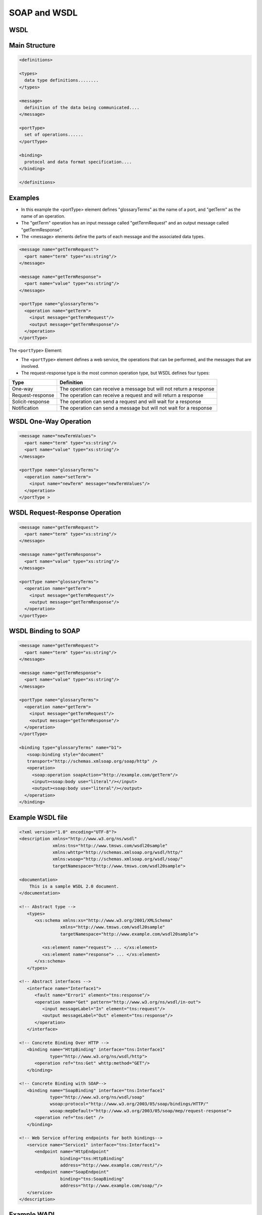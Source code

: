 SOAP and WSDL
=============


WSDL
-------------------------------------------------------------------------------
.. glossary::

    WSDL
    Web Services Description Language
        is an XML-based interface description language that is used for describing the functionality offered by a web service. The acronym is also used for any specific WSDL description of a web service (also referred to as a WSDL file), which provides a machine-readable description of how the service can be called, what parameters it expects, and what data structures it returns. Therefore, its purpose is roughly similar to that of a type signature in a programming language :cite:`DefinitionWSDL`.

    WADL
    Web Application Description Language
        Machine-readable XML description of HTTP-based web services. WADL models the resources provided by a service and the relationships between them.[1] WADL is intended to simplify the reuse of web services that are based on the existing HTTP architecture of the Web. It is platform and language independent and aims to promote reuse of applications beyond the basic use in a web browser.

        WADL was submitted to the World Wide Web Consortium by Sun Microsystems on 31 August 2009, but the consortium has no current plans to standardize it. WADL is the REST equivalent of SOAP's Web Services Description Language (WSDL), which can also be used to describe REST web services.

Main Structure
--------------

.. code-block:: xml

    <definitions>

    <types>
      data type definitions........
    </types>

    <message>
      definition of the data being communicated....
    </message>

    <portType>
      set of operations......
    </portType>

    <binding>
      protocol and data format specification....
    </binding>

    </definitions>


Examples
--------
* In this example the <portType> element defines "glossaryTerms" as the name of a port, and "getTerm" as the name of an operation.
* The "getTerm" operation has an input message called "getTermRequest" and an output message called "getTermResponse".
* The <message> elements define the parts of each message and the associated data types.

.. code-block:: xml

    <message name="getTermRequest">
      <part name="term" type="xs:string"/>
    </message>

    <message name="getTermResponse">
      <part name="value" type="xs:string"/>
    </message>

    <portType name="glossaryTerms">
      <operation name="getTerm">
        <input message="getTermRequest"/>
        <output message="getTermResponse"/>
      </operation>
    </portType>

The ``<portType>`` Element:

* The ``<portType>`` element defines a web service, the operations that can be performed, and the messages that are involved.
* The request-response type is the most common operation type, but WSDL defines four types:

.. csv-table::
    :header-rows: 1

    "Type", "Definition"
    "One-way", "The operation can receive a message but will not return a response"
    "Request-response", "The operation can receive a request and will return a response"
    "Solicit-response", "The operation can send a request and will wait for a response"
    "Notification", "The operation can send a message but will not wait for a response"


WSDL One-Way Operation
----------------------
.. code-block:: xml

    <message name="newTermValues">
      <part name="term" type="xs:string"/>
      <part name="value" type="xs:string"/>
    </message>

    <portType name="glossaryTerms">
      <operation name="setTerm">
        <input name="newTerm" message="newTermValues"/>
      </operation>
    </portType >


WSDL Request-Response Operation
-------------------------------
.. code-block:: xml

    <message name="getTermRequest">
      <part name="term" type="xs:string"/>
    </message>

    <message name="getTermResponse">
      <part name="value" type="xs:string"/>
    </message>

    <portType name="glossaryTerms">
      <operation name="getTerm">
        <input message="getTermRequest"/>
        <output message="getTermResponse"/>
      </operation>
    </portType>


WSDL Binding to SOAP
--------------------
.. code-block:: xml

    <message name="getTermRequest">
      <part name="term" type="xs:string"/>
    </message>

    <message name="getTermResponse">
      <part name="value" type="xs:string"/>
    </message>

    <portType name="glossaryTerms">
      <operation name="getTerm">
        <input message="getTermRequest"/>
        <output message="getTermResponse"/>
      </operation>
    </portType>

    <binding type="glossaryTerms" name="b1">
       <soap:binding style="document"
       transport="http://schemas.xmlsoap.org/soap/http" />
       <operation>
         <soap:operation soapAction="http://example.com/getTerm"/>
         <input><soap:body use="literal"/></input>
         <output><soap:body use="literal"/></output>
      </operation>
    </binding>

Example WSDL file
-----------------
.. code-block:: xml

    <?xml version="1.0" encoding="UTF-8"?>
    <description xmlns="http://www.w3.org/ns/wsdl"
                 xmlns:tns="http://www.tmsws.com/wsdl20sample"
                 xmlns:whttp="http://schemas.xmlsoap.org/wsdl/http/"
                 xmlns:wsoap="http://schemas.xmlsoap.org/wsdl/soap/"
                 targetNamespace="http://www.tmsws.com/wsdl20sample">

    <documentation>
        This is a sample WSDL 2.0 document.
    </documentation>

    <!-- Abstract type -->
       <types>
          <xs:schema xmlns:xs="http://www.w3.org/2001/XMLSchema"
                    xmlns="http://www.tmsws.com/wsdl20sample"
                    targetNamespace="http://www.example.com/wsdl20sample">

             <xs:element name="request"> ... </xs:element>
             <xs:element name="response"> ... </xs:element>
          </xs:schema>
       </types>

    <!-- Abstract interfaces -->
       <interface name="Interface1">
          <fault name="Error1" element="tns:response"/>
          <operation name="Get" pattern="http://www.w3.org/ns/wsdl/in-out">
             <input messageLabel="In" element="tns:request"/>
             <output messageLabel="Out" element="tns:response"/>
          </operation>
       </interface>

    <!-- Concrete Binding Over HTTP -->
       <binding name="HttpBinding" interface="tns:Interface1"
                type="http://www.w3.org/ns/wsdl/http">
          <operation ref="tns:Get" whttp:method="GET"/>
       </binding>

    <!-- Concrete Binding with SOAP-->
       <binding name="SoapBinding" interface="tns:Interface1"
                type="http://www.w3.org/ns/wsdl/soap"
                wsoap:protocol="http://www.w3.org/2003/05/soap/bindings/HTTP/"
                wsoap:mepDefault="http://www.w3.org/2003/05/soap/mep/request-response">
          <operation ref="tns:Get" />
       </binding>

    <!-- Web Service offering endpoints for both bindings-->
       <service name="Service1" interface="tns:Interface1">
          <endpoint name="HttpEndpoint"
                    binding="tns:HttpBinding"
                    address="http://www.example.com/rest/"/>
          <endpoint name="SoapEndpoint"
                    binding="tns:SoapBinding"
                    address="http://www.example.com/soap/"/>
       </service>
    </description>

Example WADL
------------
* :cite:`DefinitionWADL`

.. code-block:: xml

     <application xmlns:xsi="http://www.w3.org/2001/XMLSchema-instance"
      xsi:schemaLocation="http://wadl.dev.java.net/2009/02 wadl.xsd"
      xmlns:tns="urn:yahoo:yn" xmlns:yn="urn:yahoo:yn" xmlns:ya="urn:yahoo:api"
      xmlns:xsd="http://www.w3.org/2001/XMLSchema"
      xmlns="http://wadl.dev.java.net/2009/02">
       <grammars>
         <include href="NewsSearchResponse.xsd"/>
         <include href="Error.xsd"/>
       </grammars>

       <resources base="http://api.search.yahoo.com/NewsSearchService/V1/">
         <resource path="newsSearch">
           <method name="GET" id="search">
             <request>
               <param name="appid" type="xsd:string" style="query" required="true"/>
               <param name="query" type="xsd:string" style="query" required="true"/>
               <param name="type" style="query" default="all">
                 <option value="all"/>
                 <option value="any"/>
                 <option value="phrase"/>
               </param>
               <param name="results" style="query" type="xsd:int" default="10"/>
               <param name="start" style="query" type="xsd:int" default="1"/>
               <param name="sort" style="query" default="rank">
                 <option value="rank"/>
                 <option value="date"/>
               </param>
               <param name="language" style="query" type="xsd:string"/>
             </request>
             <response status="200">
               <representation mediaType="application/xml" element="yn:ResultSet"/>
             </response>
             <response status="400">
               <representation mediaType="application/xml" element="ya:Error"/>
             </response>
           </method>
         </resource>
       </resources>
     </application>


``suds``
-------------------------------------------------------------------------------
.. code-block:: python

    from suds.client import Client

    client = Client("http://example.com/foo.wsdl")
    client.service.someMethod(someParameter)

.. code-block:: python

    from suds.client import Client

    # The service URL
    soap_url = 'http://myapp.example.com/path/to/soap'

    # The WSDL URL, we wont' use this but just illustrating for example. This
    # would be the file you download to your system and save as wsdl_file
    wsdl_url = 'http://myapp.example.com/path/to/soap?wsdl'

    # The full path to the downloaded WSDL file on your local system
    wsdl_file = '/path/to/myapp.wsdl'
    wsdl_url = 'file://' + wsdl_file # Override original wsdl_url

    client = Client(url=wsdl_url, location=soap_url)


``zeep``
-------------------------------------------------------------------------------
* maintained

.. code-block:: python

    from zeep import Client

    client = Client('http://www.webservicex.net/ConvertSpeed.asmx?WSDL')
    result = client.service.ConvertSpeed(100, 'kilometersPerHour', 'milesPerHour')

    assert result == 62.137

.. code-block:: python

    import zeep

    wsdl = 'http://www.soapclient.com/xml/soapresponder.wsdl'
    client = zeep.Client(wsdl=wsdl)
    print(client.service.Method1('Zeep', 'is cool'))
